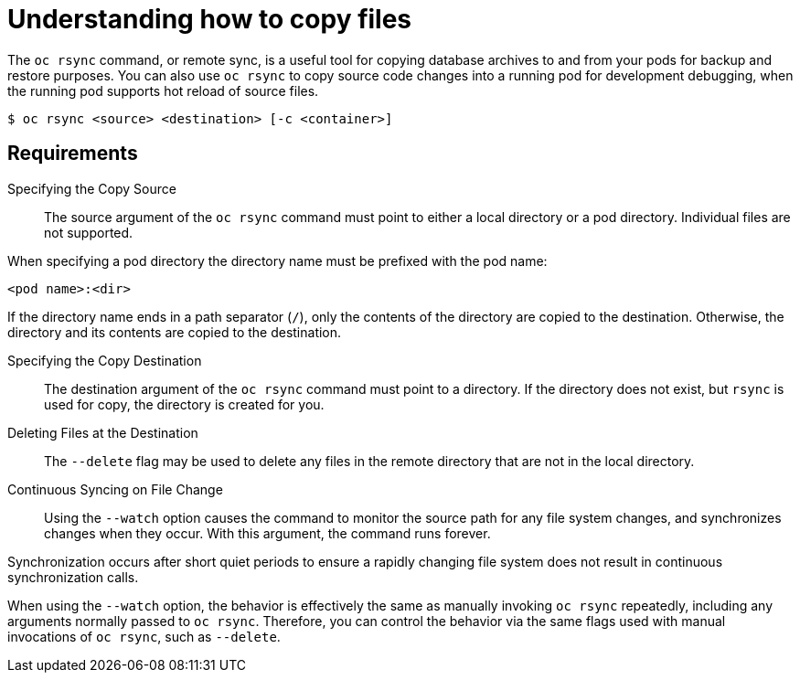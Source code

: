 // Module included in the following assemblies:
//
// * nodes/nodes-containers-copying-files.adoc

[id="nodes-containers-copying-files-about_{context}"]
= Understanding how to copy files

The `oc rsync` command, or remote sync, is a useful tool for copying database archives to and from your pods for backup and restore purposes.
You can also use `oc rsync` to copy source code changes into a running pod for development debugging, when the running pod supports hot reload of source files.

----
$ oc rsync <source> <destination> [-c <container>]
----

== Requirements

Specifying the Copy Source::
The source argument of the `oc rsync` command must point to either a local
directory or a pod directory. Individual files are not supported.

When specifying a pod directory the directory name must be prefixed with the pod
name:

----
<pod name>:<dir>
----

If the directory name ends in a path separator (`/`), only the contents of the directory are copied to the destination. Otherwise, the
directory and its contents are copied to the destination.

Specifying the Copy Destination::
The destination argument of the `oc rsync` command must point to a directory. If
the directory does not exist, but `rsync` is used for copy, the directory is
created for you.

Deleting Files at the Destination::
The `--delete` flag may be used to delete any files in the remote directory that
are not in the local directory.

Continuous Syncing on File Change::
Using the `--watch` option causes the command to monitor the source path for any
file system changes, and synchronizes changes when they occur. With this
argument, the command runs forever.

Synchronization occurs after short quiet periods to ensure a
rapidly changing file system does not result in continuous synchronization
calls.

When using the `--watch` option, the behavior is effectively the same as
manually invoking `oc rsync` repeatedly, including any arguments normally passed
to `oc rsync`. Therefore, you can control the behavior via the same flags used
with manual invocations of `oc rsync`, such as `--delete`.
